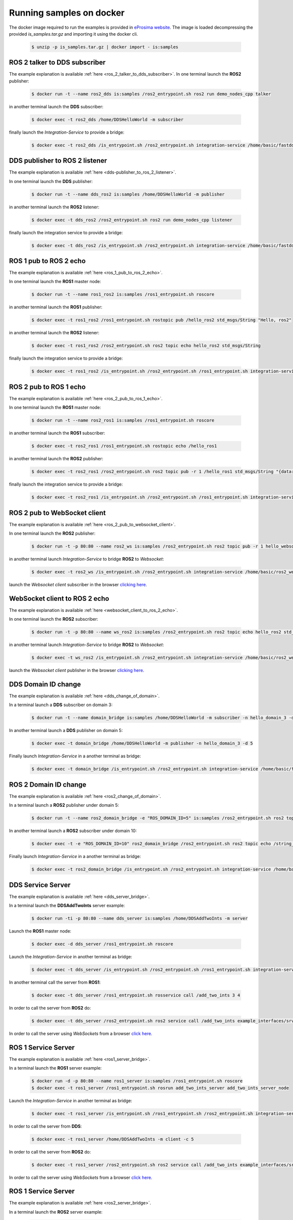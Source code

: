 .. _docker_samples:

Running samples on docker
=========================

The docker image required to run the examples is provided in `eProsima website <www.eprosima.com/index.php/downloads-all>`_.
The image is loaded decompressing the provided `is_samples.tar.gz` and
importing it using the docker cli.

 .. code-block:: bash

    $ unzip -p is_samples.tar.gz | docker import - is:samples 

ROS 2 talker to DDS subscriber
^^^^^^^^^^^^^^^^^^^^^^^^^^^^^^

The example explanation is available :ref:`here <ros_2_talker_to_dds_subscriber>`.
In one terminal launch the **ROS2** publisher:

 .. code-block:: bash

    $ docker run -t --name ros2_dds is:samples /ros2_entrypoint.sh ros2 run demo_nodes_cpp talker

in another terminal launch the **DDS** subscriber:

 .. code-block:: bash

    $ docker exec -t ros2_dds /home/DDSHelloWorld -m subscriber

finally launch the *Integration-Service* to provide a bridge:

 .. code-block:: bash

    $ docker exec -t ros2_dds /is_entrypoint.sh /ros2_entrypoint.sh integration-service /home/basic/fastdds_ros2__helloworld.yaml

DDS publisher to ROS 2 listener
^^^^^^^^^^^^^^^^^^^^^^^^^^^^^^^

The example explanation is available :ref:`here <dds-publisher_to_ros_2_listener>`.

In one terminal launch the **DDS** publisher:

 .. code-block:: bash

    $ docker run -t --name dds_ros2 is:samples /home/DDSHelloWorld -m publisher

in another terminal launch the **ROS2** listener:

 .. code-block:: bash

    $ docker exec -t dds_ros2 /ros2_entrypoint.sh ros2 run demo_nodes_cpp listener

finally launch the integration service to provide a bridge:

 .. code-block:: bash

    $ docker exec -t dds_ros2 /is_entrypoint.sh /ros2_entrypoint.sh integration-service /home/basic/fastdds_ros2__helloworld.yaml


ROS 1 pub to ROS 2 echo
^^^^^^^^^^^^^^^^^^^^^^^

The example explanation is available :ref:`here <ros_1_pub_to_ros_2_echo>`.

In one terminal launch the **ROS1** master node:

 .. code-block:: bash

    $ docker run -t --name ros1_ros2 is:samples /ros1_entrypoint.sh roscore

in another terminal launch the **ROS1** publisher:

 .. code-block:: bash

    $ docker exec -t ros1_ros2 /ros1_entrypoint.sh rostopic pub /hello_ros2 std_msgs/String "Hello, ros2"

in another terminal launch the **ROS2** listener:

 .. code-block:: bash

    $ docker exec -t ros1_ros2 /ros2_entrypoint.sh ros2 topic echo hello_ros2 std_msgs/String

finally launch the integration service to provide a bridge:

 .. code-block:: bash

    $ docker exec -t ros1_ros2 /is_entrypoint.sh /ros2_entrypoint.sh /ros1_entrypoint.sh integration-service /home/basic/ros1_ros2__helloworld.yaml

ROS 2 pub to ROS 1 echo
^^^^^^^^^^^^^^^^^^^^^^^

The example explanation is available :ref:`here <ros_2_pub_to_ros_1_echo>`.

In one terminal launch the **ROS1** master node:

 .. code-block:: bash

    $ docker run -t --name ros2_ros1 is:samples /ros1_entrypoint.sh roscore

in another terminal launch the **ROS1** subscriber:

 .. code-block:: bash

    $ docker exec -t ros2_ros1 /ros1_entrypoint.sh rostopic echo /hello_ros1

in another terminal launch the **ROS2** publisher:

 .. code-block:: bash

    $ docker exec -t ros2_ros1 /ros2_entrypoint.sh ros2 topic pub -r 1 /hello_ros1 std_msgs/String "{data: 'Hello, ros1'}"

finally launch the integration service to provide a bridge:

 .. code-block:: bash

    $ docker exec -t ros2_ros1 /is_entrypoint.sh /ros2_entrypoint.sh /ros1_entrypoint.sh integration-service /home/basic/ros1_ros2__helloworld.yaml

ROS 2 pub to WebSocket client
^^^^^^^^^^^^^^^^^^^^^^^^^^^^^

The example explanation is available :ref:`here <ros_2_pub_to_websocket_client>`.

In one terminal launch the **ROS2** publisher:

 .. code-block:: bash

    $ docker run -t -p 80:80 --name ros2_ws is:samples /ros2_entrypoint.sh ros2 topic pub -r 1 hello_websocket std_msgs/String "{data: 'Hello WebSocket'}"

in another terminal launch *Integration-Service* to bridge **ROS2** to *Websocket*:

 .. code-block:: bash

    $ docker exec -t ros2_ws /is_entrypoint.sh /ros2_entrypoint.sh integration-service /home/basic/ros2_websocket__helloworld.yaml

launch the *Websocket client* subscriber in the browser `clicking here <../../ws_client_sub.html>`_.

WebSocket client to ROS 2 echo
^^^^^^^^^^^^^^^^^^^^^^^^^^^^^^

The example explanation is available :ref:`here <websocket_client_to_ros_2_echo>`.

In one terminal launch the **ROS2** subscriber:

 .. code-block:: bash

    $ docker run -t -p 80:80 --name ws_ros2 is:samples /ros2_entrypoint.sh ros2 topic echo hello_ros2 std_msgs/String

in another terminal launch *Integration-Service* to bridge **ROS2** to *Websocket*:

 .. code-block:: bash

    $ docker exec -t ws_ros2 /is_entrypoint.sh /ros2_entrypoint.sh integration-service /home/basic/ros2_websocket__helloworld.yaml

launch the *Websocket client* publisher in the browser `clicking here <../../ws_client_pub.html>`_.

DDS Domain ID change
^^^^^^^^^^^^^^^^^^^^

The example explanation is available :ref:`here <dds_change_of_domain>`.

In a terminal launch a **DDS** subscriber on domain 3:

 .. code-block:: bash

    $ docker run -t --name domain_bridge is:samples /home/DDSHelloWorld -m subscriber -n hello_domain_3 -d 3

In another terminal launch a **DDS** publisher on domain 5:

 .. code-block:: bash

    $ docker exec -t domain_bridge /home/DDSHelloWorld -m publisher -n hello_domain_3 -d 5

Finally launch *Integration-Service* in a another terminal as bridge:

 .. code-block:: bash

    $ docker exec -t domain_bridge /is_entrypoint.sh /ros2_entrypoint.sh integration-service /home/basic/fastdds__domain_id_change.yaml


ROS 2 Domain ID change
^^^^^^^^^^^^^^^^^^^^^^

The example explanation is available :ref:`here <ros2_change_of_domain>`.

In a terminal launch a **ROS2** publisher under domain 5:

 .. code-block:: bash

    $ docker run -t --name ros2_domain_bridge -e "ROS_DOMAIN_ID=5" is:samples /ros2_entrypoint.sh ros2 topic pub -r 1 /string_topic std_msgs/String "{data: 'Hello, ros1'}"

In another terminal launch a **ROS2** subscriber under domain 10:

 .. code-block:: bash

    $ docker exec -t -e "ROS_DOMAIN_ID=10" ros2_domain_bridge /ros2_entrypoint.sh ros2 topic echo /string_topic std_msgs/String

Finally launch *Integration-Service* in a another terminal as bridge:

 .. code-block:: bash

    $ docker exec -t ros2_domain_bridge /is_entrypoint.sh /ros2_entrypoint.sh integration-service /home/basic/ros2__domain_id_change.yaml

DDS Service Server
^^^^^^^^^^^^^^^^^^

The example explanation is available :ref:`here <dds_server_bridge>`.

In a terminal launch the **DDSAddTwoInts** server example:

 .. code-block:: bash

    $ docker run -ti -p 80:80 --name dds_server is:samples /home/DDSAddTwoInts -m server

Launch the **ROS1** master node:

 .. code-block:: bash

    $ docker exec -d dds_server /ros1_entrypoint.sh roscore

Launch the *Integration-Service* in another terminal as bridge:

 .. code-block:: bash

    $ docker exec -t dds_server /is_entrypoint.sh /ros2_entrypoint.sh /ros1_entrypoint.sh integration-service /home/basic/fastdds_server__addtwoints.yaml

In another terminal call the server from **ROS1**:

 .. code-block:: bash

    $ docker exec -t dds_server /ros1_entrypoint.sh rosservice call /add_two_ints 3 4

In order to call the server from **ROS2** do:

 .. code-block:: bash

    $ docker exec -t dds_server /ros2_entrypoint.sh ros2 service call /add_two_ints example_interfaces/srv/AddTwoInts "{a: 3, b: 4}"

In order to call the server using *WebSockets* from a browser `click here <../../ws_client_svr.html>`_.

ROS 1 Service Server
^^^^^^^^^^^^^^^^^^^^

The example explanation is available :ref:`here <ros1_server_bridge>`.

In a terminal launch the **ROS1** server example:

 .. code-block:: bash

    $ docker run -d -p 80:80 --name ros1_server is:samples /ros1_entrypoint.sh roscore
    $ docker exec -t ros1_server /ros1_entrypoint.sh rosrun add_two_ints_server add_two_ints_server_node

Launch the *Integration-Service* in another terminal as bridge:

 .. code-block:: bash

    $ docker exec -t ros1_server /is_entrypoint.sh /ros1_entrypoint.sh /ros2_entrypoint.sh integration-service /home/basic/ros1_server__addtwoints.yaml

In order to call the server from **DDS**:

 .. code-block:: bash

    $ docker exec -t ros1_server /home/DDSAddTwoInts -m client -c 5

In order to call the server from **ROS2** do:

 .. code-block:: bash

    $ docker exec -t ros1_server /ros2_entrypoint.sh ros2 service call /add_two_ints example_interfaces/srv/AddTwoInts "{a: 3, b: 4}"

In order to call the server using *WebSockets* from a browser `click here <../../ws_client_svr.html>`_.

ROS 1 Service Server
^^^^^^^^^^^^^^^^^^^^

The example explanation is available :ref:`here <ros2_server_bridge>`.

In a terminal launch the **ROS2** server example:

 .. code-block:: bash

    $ docker run -t -p 80:80 --name ros2_server is:samples /ros2_entrypoint.sh ros2 run demo_nodes_cpp add_two_ints_server

Launch the **ROS1** master node:

 .. code-block:: bash

    $ docker exec -d ros2_server /ros1_entrypoint.sh roscore

Launch the *Integration-Service* in another terminal as bridge:

 .. code-block:: bash

    $ docker exec -t ros2_server /is_entrypoint.sh /ros1_entrypoint.sh /ros2_entrypoint.sh integration-service /home/basic/ros2_server__addtwoints.yaml

In order to call the server from **DDS**:

 .. code-block:: bash

    $ docker exec -t ros2_server /home/DDSAddTwoInts -m client -c 5

In order to call the server from **ROS1**:

 .. code-block:: bash

    $ docker exec -t ros2_server /ros1_entrypoint.sh rosservice call /add_two_ints 3 4

In order to call the server using *WebSockets* from a browser `click here <../../ws_client_svr.html>`_.

WebSocket Service Server
^^^^^^^^^^^^^^^^^^^^^^^^

The example explanation is available :ref:`here <websocket_server_bridge>`.

In a terminal launch the *WebSocket* server example:

 .. code-block:: bash

    $ docker run -t --name ws_server is:samples /home/WebSocketAddTwoInts

Launch the **ROS1** master node:

 .. code-block:: bash

    $ docker exec -d ws_server /ros1_entrypoint.sh roscore

Launch the *Integration-Service* in another terminal as bridge:

 .. code-block:: bash

    $ docker exec -t ws_server /is_entrypoint.sh /ros1_entrypoint.sh /ros2_entrypoint.sh integration-service /home/basic/websocket_server__addtwoints.yaml

In order to call the server from **DDS**:

 .. code-block:: bash

    $ docker exec -t ws_server /home/DDSAddTwoInts -m client -c 5

In order to call the server from **ROS1**:

 .. code-block:: bash

    $ docker exec -t ws_server /ros1_entrypoint.sh rosservice call /add_two_ints 3 4

In order to call the server from **ROS2** do:

 .. code-block:: bash

    $ docker exec -t ws_server /ros2_entrypoint.sh ros2 service call /add_two_ints example_interfaces/srv/AddTwoInts "{a: 3, b: 4}"
